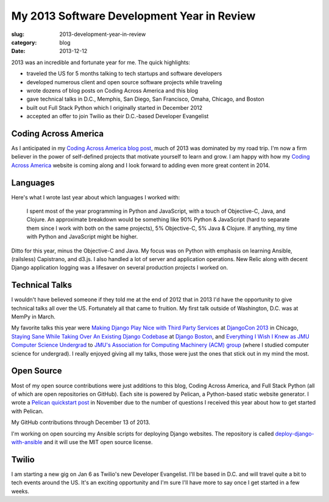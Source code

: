 My 2013 Software Development Year in Review
===========================================

:slug: 2013-development-year-in-review
:category: blog
:date: 2013-12-12

2013 was an incredible and fortunate year for me. The quick highlights:

* traveled the US for 5 months talking to tech startups and software 
  developers
* developed numerous client and open source software projects while traveling
* wrote dozens of blog posts on Coding Across America and this blog
* gave technical talks in D.C., Memphis, San Diego, San Francisco, Omaha, 
  Chicago, and Boston
* built out Full Stack Python which I originally started in December 2012
* accepted an offer to join Twilio as their D.C.-based Developer Evangelist

Coding Across America
---------------------
As I anticipated in my 
`Coding Across America blog post <../coding-across-america.html>`_, much of
2013 was dominated by my road trip. I'm now a firm believer in the power of
self-defined projects that motivate yourself to learn and grow. I am happy
with how my `Coding Across America <http://www.codingacrossamerica.com/>`_ 
website is coming along and I look forward to adding even more great content
in 2014.


Languages
---------
Here's what I wrote last year about which languages I worked with:

    I spent most of the year programming in Python and JavaScript, with a 
    touch of Objective-C, Java, and Clojure. An approximate breakdown 
    would be something like 90% Python & JavaScript (hard to separate them 
    since I work with both on the same projects), 5% Objective-C, 5% Java 
    & Clojure. If anything, my time with Python and JavaScript might be 
    higher.

Ditto for this year, minus the Objective-C and Java. My focus was on Python 
with emphasis on learning Ansible, (railsless) Capistrano, and d3.js. I also
handled a lot of server and application operations. New Relic along with 
decent Django application logging was a lifesaver on several production 
projects I worked on.


Technical Talks
---------------
I wouldn't have believed someone if they told me at the end of 2012 that in 
2013 I'd have the opportunity to give technical talks all over the US.
Fortunately all that came to fruition. My first talk outside of Washington,
D.C. was at MemPy in March.

My favorite talks this year were 
`Making Django Play Nice with Third Party Services <http://www.youtube.com/watch?v=iGP8DQIqxXs>`_ 
at `DjangoCon 2013 <http://www.djangocon.us/schedule/presentation/47/>`_ 
in Chicago,
`Staying Sane While Taking Over An Existing Django Codebase <http://www.youtube.com/watch?v=psCVC9BdgsA>`_ 
at `Django Boston <http://www.meetup.com/djangoboston/events/100266532/>`_, 
and `Everything I Wish I Knew as JMU Computer Science Undergrad <http://www.mattmakai.com/static/presentations/jmu-everything-i-wish-i-knew.html>`_
to 
`JMU's Association for Computing Machinery (ACM) group <http://acm.cs.jmu.edu/>`_ (where I studied computer science for undergrad). I really enjoyed 
giving all my talks, those were just the ones that stick out in my mind the
most.


Open Source
-----------
Most of my open source contributions were just additions to this blog,
Coding Across America, and Full Stack Python (all of which are open 
repositories on GitHub). Each site is powered by Pelican, a Python-based
static website generator. I wrote a 
`Pelican quickstart post <../introduction-to-pelican.html>`_ in November due 
to the number of questions I received this year about how to get started 
with Pelican.

.. image:: ../img/github-contributions-2013.jpg
  :alt: My 2013 GitHub contributions through Dec 13, 2013
  :width: 100%

My GitHub contributions through December 13 of 2013.

I'm working on open sourcing my Ansible scripts for deploying Django websites.
The repository is called 
`deploy-django-with-ansible <https://github.com/makaimc/deploy-django-with-ansible>`_
and it will use the MIT open source license.

Twilio
------
I am starting a new gig on Jan 6 as Twilio's new Developer Evangelist. I'll 
be based in D.C. and will travel quite a bit to tech events around the US.
It's an exciting opportunity and I'm sure I'll have more to say once I get
started in a few weeks.



